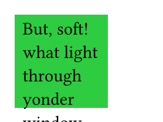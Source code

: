 // Test that square does not overflow page.
#set page(width: 100pt, height: 75pt)
#square(fill: green)[
  But, soft! what light through yonder window breaks?
]

